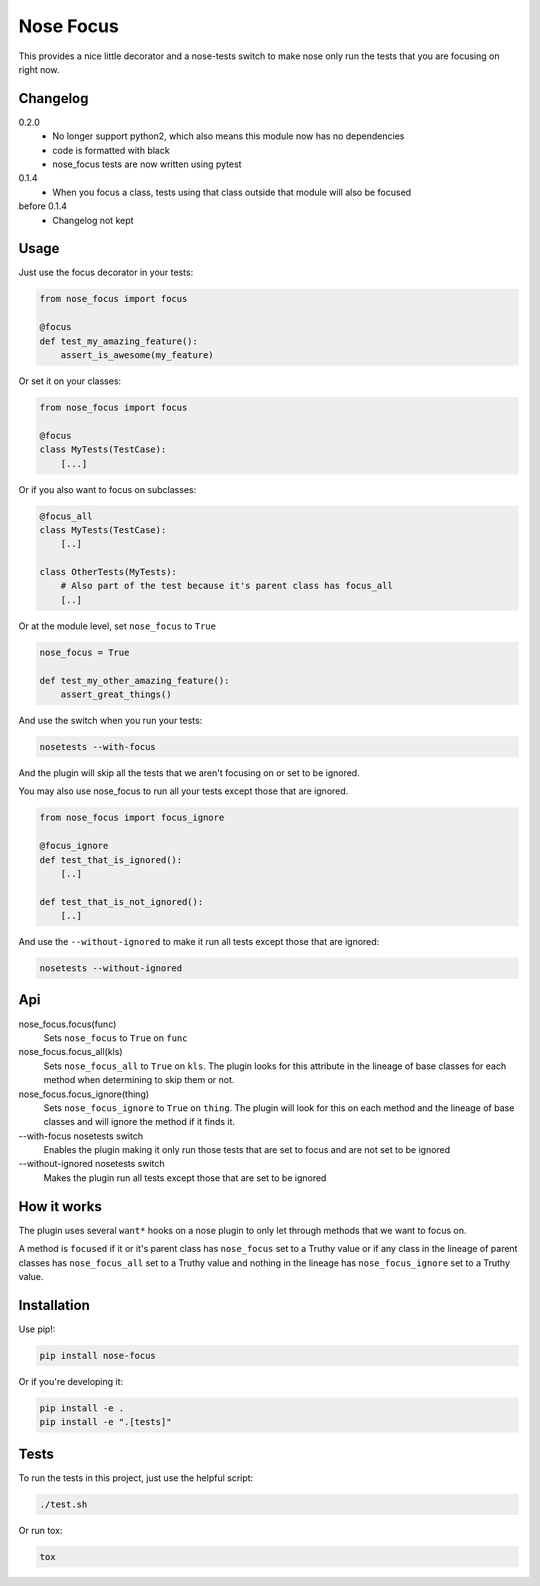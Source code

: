 Nose Focus
==========

This provides a nice little decorator and a nose-tests switch to make nose only
run the tests that you are focusing on right now.

.. image:: https://travis-ci.org/delfick/nose-focus.png?branch=master
    :target: https://travis-ci.org/delfick/nose-focus

Changelog
---------

0.2.0
   * No longer support python2, which also means this module now has no
     dependencies
   * code is formatted with black
   * nose_focus tests are now written using pytest

0.1.4
   * When you focus a class, tests using that class outside that module will also
     be focused

before 0.1.4
   * Changelog not kept

Usage
-----

Just use the focus decorator in your tests:

.. code-block:: python

    from nose_focus import focus

    @focus
    def test_my_amazing_feature():
        assert_is_awesome(my_feature)

Or set it on your classes:

.. code-block:: python

    from nose_focus import focus

    @focus
    class MyTests(TestCase):
        [...]

Or if you also want to focus on subclasses:

.. code-block:: python

    @focus_all
    class MyTests(TestCase):
        [..]

    class OtherTests(MyTests):
        # Also part of the test because it's parent class has focus_all
        [..]

Or at the module level, set ``nose_focus`` to ``True``

.. code-block:: python

    nose_focus = True

    def test_my_other_amazing_feature():
        assert_great_things()

And use the switch when you run your tests:

.. code-block:: bash

    nosetests --with-focus

And the plugin will skip all the tests that we aren't focusing on or set to be
ignored.

You may also use nose_focus to run all your tests except those that are ignored.

.. code-block:: python

    from nose_focus import focus_ignore

    @focus_ignore
    def test_that_is_ignored():
        [..]

    def test_that_is_not_ignored():
        [..]

And use the ``--without-ignored`` to make it run all tests except those that
are ignored:

.. code-block:: bash

    nosetests --without-ignored

Api
---

nose_focus.focus(func)
    Sets ``nose_focus`` to ``True`` on ``func``

nose_focus.focus_all(kls)
    Sets ``nose_focus_all`` to ``True`` on ``kls``. The plugin looks for this
    attribute in the lineage of base classes for each method when determining
    to skip them or not.

nose_focus.focus_ignore(thing)
    Sets ``nose_focus_ignore`` to ``True`` on ``thing``. The plugin will look
    for this on each method and the lineage of base classes and will ignore the
    method if it finds it.

--with-focus nosetests switch
    Enables the plugin making it only run those tests that are set to focus
    and are not set to be ignored

--without-ignored nosetests switch
    Makes the plugin run all tests except those that are set to be ignored

How it works
------------

The plugin uses several ``want*`` hooks on a nose plugin  to only let
through methods that we want to focus on.

A method is ``focused`` if it or it's parent class has ``nose_focus`` set to
a Truthy value or if any class in the lineage of parent classes has
``nose_focus_all`` set to a Truthy value and nothing in the lineage
has ``nose_focus_ignore`` set to a Truthy value.

Installation
------------

Use pip!:

.. code-block:: bash

    pip install nose-focus

Or if you're developing it:

.. code-block:: bash

    pip install -e .
    pip install -e ".[tests]"

Tests
-----

To run the tests in this project, just use the helpful script:

.. code-block:: bash

    ./test.sh

Or run tox:

.. code-block:: bash

    tox

